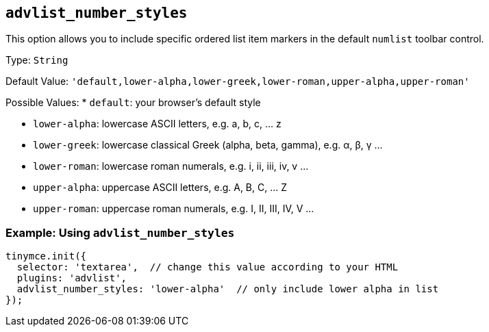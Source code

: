 [[advlist_number_styles]]
== `+advlist_number_styles+`

This option allows you to include specific ordered list item markers in the default `+numlist+` toolbar control.

Type: `+String+`

Default Value: `+'default,lower-alpha,lower-greek,lower-roman,upper-alpha,upper-roman'+`

Possible Values: * `+default+`: your browser's default style

* `+lower-alpha+`: lowercase ASCII letters, e.g. a, b, c, ... z
* `+lower-greek+`: lowercase classical Greek (alpha, beta, gamma), e.g. α, β, γ ...
* `+lower-roman+`: lowercase roman numerals, e.g. i, ii, iii, iv, v ...
* `+upper-alpha+`: uppercase ASCII letters, e.g. A, B, C, ... Z
* `+upper-roman+`: uppercase roman numerals, e.g. I, II, III, IV, V ...

=== Example: Using `+advlist_number_styles+`

[source,js]
----
tinymce.init({
  selector: 'textarea',  // change this value according to your HTML
  plugins: 'advlist',
  advlist_number_styles: 'lower-alpha'  // only include lower alpha in list
});
----
